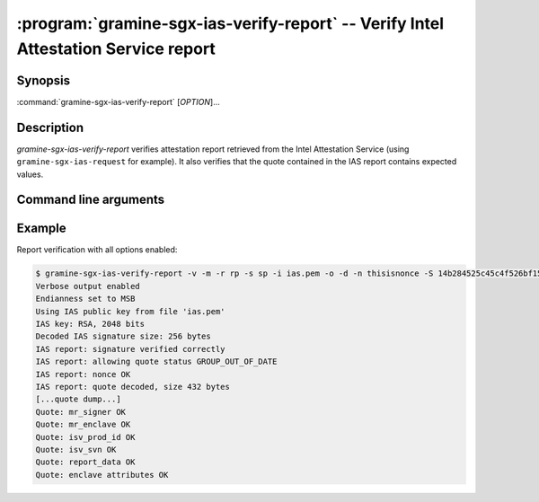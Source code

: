 .. program:: gramine-sgx-ias-verify-report

===================================================================================
:program:`gramine-sgx-ias-verify-report` -- Verify Intel Attestation Service report
===================================================================================

Synopsis
========

:command:`gramine-sgx-ias-verify-report` [*OPTION*]...

Description
===========

`gramine-sgx-ias-verify-report` verifies attestation report retrieved from the
Intel Attestation Service (using ``gramine-sgx-ias-request`` for example). It
also verifies that the quote contained in the IAS report contains expected
values.

Command line arguments
======================

.. option:: -h, --help

   Display usage.

.. option:: -v, --verbose

   Print more information.

.. option:: -m, --msb

   Print/parse hex strings in big-endian order.

.. option:: -r, --report-path

   IAS report to verify.

.. option:: -s, --sig-path

   Path to the IAS report's signature.

.. option:: -o, --allow-outdated-tcb

   Treat non-terminal IAS statuses as OK.

.. option:: -d, --allow-debug-enclave

   Allow debug enclave (SGXREPORT.ATTRIBUTES.DEBUG = 1).

.. option:: -n, --nonce

   Nonce that's expected in the report (optional).

.. option:: -S, --mr-signer

   Expected mr_signer field (hex string, optional).

.. option:: -E, --mr-enclave

   Expected mr_enclave field (hex string, optional).

.. option:: -R, --report-data

   Expected report_data field (hex string, optional).

.. option:: -P, --isv-prod-id

   Expected isv_prod_id field (hex string, optional).

.. option:: -V, --isv-svn

   Expected isv_svn field (hex string, optional).

.. option:: -i, --ias-pubkey

   Path to IAS public RSA key (PEM format, optional).

Example
=======

Report verification with all options enabled:

.. code-block:: sh

    $ gramine-sgx-ias-verify-report -v -m -r rp -s sp -i ias.pem -o -d -n thisisnonce -S 14b284525c45c4f526bf1535d05bd88aa73b9e184464f2d97be3dabc0d187b57 -E 4d69102c40401f40a54eb156601be73fb7605db0601845580f036fd284b7b303 -R 0000000000000000000000000000000000000000000000000000000000000000000000000000000000000000000000004ba476e321e12c720000000000000001 -P 0 -V 0
    Verbose output enabled
    Endianness set to MSB
    Using IAS public key from file 'ias.pem'
    IAS key: RSA, 2048 bits
    Decoded IAS signature size: 256 bytes
    IAS report: signature verified correctly
    IAS report: allowing quote status GROUP_OUT_OF_DATE
    IAS report: nonce OK
    IAS report: quote decoded, size 432 bytes
    [...quote dump...]
    Quote: mr_signer OK
    Quote: mr_enclave OK
    Quote: isv_prod_id OK
    Quote: isv_svn OK
    Quote: report_data OK
    Quote: enclave attributes OK
